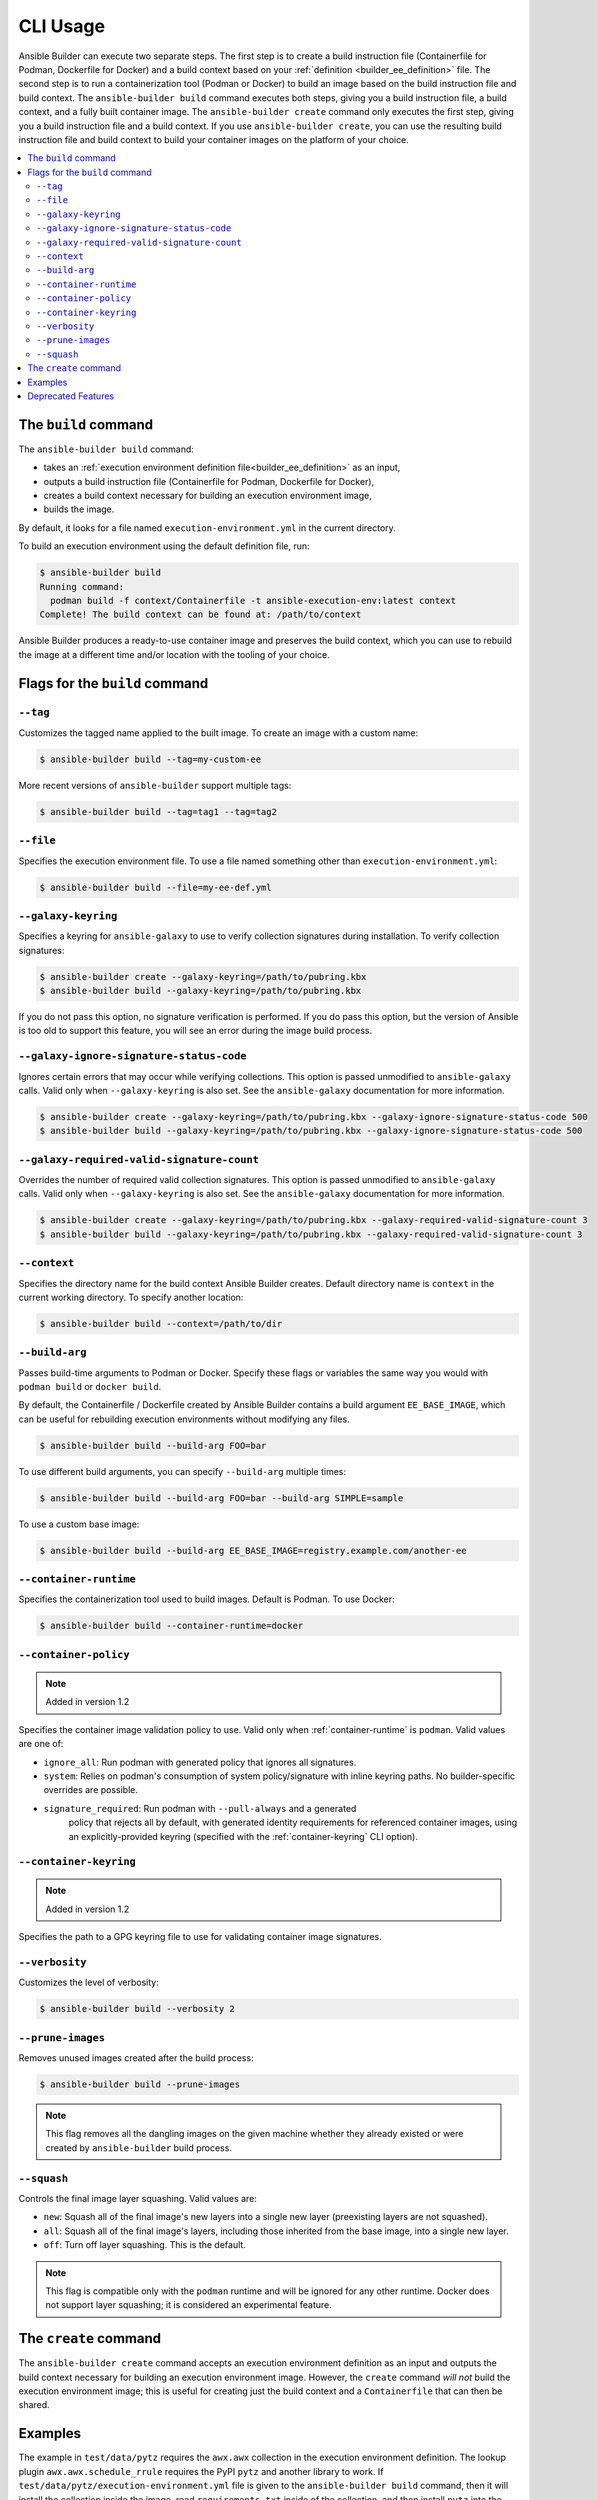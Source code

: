 .. _builder_cli:

CLI Usage
=========

Ansible Builder can execute two separate steps. The first step is to create a build instruction file (Containerfile for Podman, Dockerfile for Docker) and a build context based on your :ref:`definition <builder_ee_definition>` file. The second step is to run a containerization tool (Podman or Docker) to build an image based on the build instruction file and build context. The ``ansible-builder build`` command executes both steps, giving you a build instruction file, a build context, and a fully built container image. The ``ansible-builder create`` command only executes the first step, giving you a build instruction file and a build context. If you use ``ansible-builder create``, you can use the resulting build instruction file and build context to build your container images on the platform of your choice.

.. contents::
   :local:

The ``build`` command
---------------------

The ``ansible-builder build`` command:

* takes an :ref:`execution environment definition file<builder_ee_definition>` as an input,
* outputs a build instruction file (Containerfile for Podman, Dockerfile for Docker),
* creates a build context necessary for building an execution environment image,
* builds the image.

By default, it looks for a file named ``execution-environment.yml`` in the current directory.

To build an execution environment using the default definition file, run:

.. code::

   $ ansible-builder build
   Running command:
     podman build -f context/Containerfile -t ansible-execution-env:latest context
   Complete! The build context can be found at: /path/to/context

Ansible Builder produces a ready-to-use container image and preserves the build context, which you can use to rebuild the image at a different time and/or location with the tooling of your choice.

Flags for the ``build`` command
-------------------------------

``--tag``
*********

Customizes the tagged name applied to the built image. To create an image with a custom name:

.. code::

   $ ansible-builder build --tag=my-custom-ee

More recent versions of ``ansible-builder`` support multiple tags:

.. code::

   $ ansible-builder build --tag=tag1 --tag=tag2

``--file``
**********

Specifies the execution environment file. To use a file named something other than ``execution-environment.yml``:

.. code::

   $ ansible-builder build --file=my-ee-def.yml

``--galaxy-keyring``
********************

Specifies a keyring for ``ansible-galaxy`` to use to verify collection signatures during installation. To verify collection signatures:

.. code::

   $ ansible-builder create --galaxy-keyring=/path/to/pubring.kbx
   $ ansible-builder build --galaxy-keyring=/path/to/pubring.kbx

If you do not pass this option, no signature verification is performed. If you do pass this option, but the version of Ansible is too old to support this feature, you will see an error during the image build process.

``--galaxy-ignore-signature-status-code``
*****************************************

Ignores certain errors that may occur while verifying collections. This option is passed unmodified to ``ansible-galaxy`` calls. Valid only when ``--galaxy-keyring`` is also set. See the ``ansible-galaxy`` documentation for more information.

.. code::

   $ ansible-builder create --galaxy-keyring=/path/to/pubring.kbx --galaxy-ignore-signature-status-code 500
   $ ansible-builder build --galaxy-keyring=/path/to/pubring.kbx --galaxy-ignore-signature-status-code 500

``--galaxy-required-valid-signature-count``
*******************************************

Overrides the number of required valid collection signatures. This option is passed unmodified to ``ansible-galaxy`` calls. Valid only when ``--galaxy-keyring`` is also set. See the ``ansible-galaxy`` documentation for more information.

.. code::

   $ ansible-builder create --galaxy-keyring=/path/to/pubring.kbx --galaxy-required-valid-signature-count 3
   $ ansible-builder build --galaxy-keyring=/path/to/pubring.kbx --galaxy-required-valid-signature-count 3


.. _context:

``--context``
*************

Specifies the directory name for the build context Ansible Builder creates. Default directory name is ``context`` in the current working directory. To specify another location:

.. code::

   $ ansible-builder build --context=/path/to/dir


.. _build-arg:

``--build-arg``
***************

Passes build-time arguments to Podman or Docker. Specify these flags or variables the same way you would with ``podman build`` or ``docker build``.

By default, the Containerfile / Dockerfile created by Ansible Builder contains a build argument ``EE_BASE_IMAGE``, which can be useful for rebuilding execution environments without modifying any files.

.. code::

   $ ansible-builder build --build-arg FOO=bar

To use different build arguments, you can specify ``--build-arg`` multiple times:

.. code::

   $ ansible-builder build --build-arg FOO=bar --build-arg SIMPLE=sample

To use a custom base image:

.. code::

   $ ansible-builder build --build-arg EE_BASE_IMAGE=registry.example.com/another-ee


.. _container-runtime:

``--container-runtime``
***********************

Specifies the containerization tool used to build images. Default is Podman. To use Docker:

.. code::

   $ ansible-builder build --container-runtime=docker


.. _container-policy:

``--container-policy``
**********************

.. note:: Added in version 1.2

Specifies the container image validation policy to use. Valid only when :ref:`container-runtime` is ``podman``. Valid values are one of:

* ``ignore_all``: Run podman with generated policy that ignores all signatures.
* ``system``: Relies on podman's consumption of system policy/signature with
  inline keyring paths. No builder-specific overrides are possible.
* ``signature_required``: Run podman with ``--pull-always`` and a generated
   policy that rejects all by default, with generated identity requirements for
   referenced container images, using an explicitly-provided keyring (specified
   with the :ref:`container-keyring` CLI option).

.. _container-keyring:

``--container-keyring``
***********************

.. note:: Added in version 1.2

Specifies the path to a GPG keyring file to use for validating container image signatures.


``--verbosity``
***************

Customizes the level of verbosity:

.. code::

   $ ansible-builder build --verbosity 2


``--prune-images``
******************

Removes unused images created after the build process:

.. code::

   $ ansible-builder build --prune-images

.. note::

   This flag removes all the dangling images on the given machine whether they already existed or were created by ``ansible-builder`` build process.


``--squash``
************

Controls the final image layer squashing. Valid values are:

* ``new``: Squash all of the final image's new layers into a single new layer
  (preexisting layers are not squashed).
* ``all``: Squash all of the final image's layers, including those inherited
  from the base image, into a single new layer.
* ``off``: Turn off layer squashing. This is the default.

.. note::

   This flag is compatible only with the ``podman`` runtime and will be ignored for any other runtime. Docker does not support layer squashing; it is considered an experimental feature.


The ``create`` command
----------------------

The ``ansible-builder create`` command accepts an execution environment definition as an input and outputs the build context necessary for building an execution environment image. However, the ``create`` command *will not* build the execution environment image; this is useful for creating just the build context and a ``Containerfile`` that can then be shared.


Examples
--------

The example in ``test/data/pytz`` requires the ``awx.awx`` collection in the execution environment definition. The lookup plugin
``awx.awx.schedule_rrule`` requires the PyPI ``pytz`` and another
library to work. If ``test/data/pytz/execution-environment.yml`` file is
given to the ``ansible-builder build`` command, then it will install the
collection inside the image, read ``requirements.txt`` inside of the
collection, and then install ``pytz`` into the image.

The image produced can be used inside of an ``ansible-runner`` project
by placing these variables inside the ``env/settings`` file, inside of
the private data directory.


.. code:: yaml

    ---
    container_image: image-name
    process_isolation_executable: podman # or docker
    process_isolation: true

The ``awx.awx`` collection is a subset of content included in the default
AWX execution environment. More details can be found at the
`awx-ee <https://github.com/ansible/awx-ee>`_ repository.


Deprecated Features
-------------------

The ``--base-image`` CLI option has been removed.
See the ``--build-arg`` option for a replacement.
